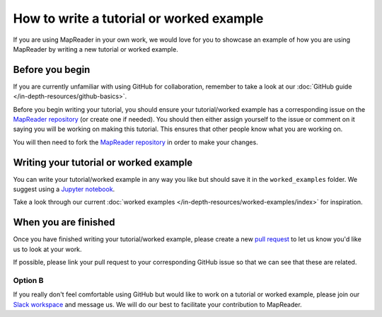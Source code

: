 How to write a tutorial or worked example
==========================================

If you are using MapReader in your own work, we would love for you to showcase an example of how you are using MapReader by writing a new tutorial or worked example.

Before you begin
----------------

If you are currently unfamiliar with using GitHub for collaboration, remember to take a look at our :doc:`GitHub guide </in-depth-resources/github-basics>`.

Before you begin writing your tutorial, you should ensure your tutorial/worked example has a corresponding issue on the `MapReader repository <https://github.com/Living-with-machines/MapReader>`_ (or create one if needed).
You should then either assign yourself to the issue or comment on it saying you will be working on making this tutorial.
This ensures that other people know what you are working on.

You will then need to fork the `MapReader repository <https://github.com/Living-with-machines/MapReader>`_ in order to make your changes.

Writing your tutorial or worked example
----------------------------------------

You can write your tutorial/worked example in any way you like but should save it in the ``worked_examples`` folder.
We suggest using a `Jupyter notebook <https://jupyter-notebook.readthedocs.io/en/latest/>`_.

Take a look through our current :doc:`worked examples </in-depth-resources/worked-examples/index>` for inspiration.

When you are finished
---------------------

Once you have finished writing your tutorial/worked example, please create a new `pull request <https://github.com/Living-with-machines/MapReader/pulls>`_ to let us know you'd like us to look at your work.

If possible, please link your pull request to your corresponding GitHub issue so that we can see that these are related.

Option B
~~~~~~~~

If you really don't feel comfortable using GitHub but would like to work on a tutorial or worked example, please join our `Slack workspace <https://mapreader.slack.com>`_ and message us.
We will do our best to facilitate your contribution to MapReader.
